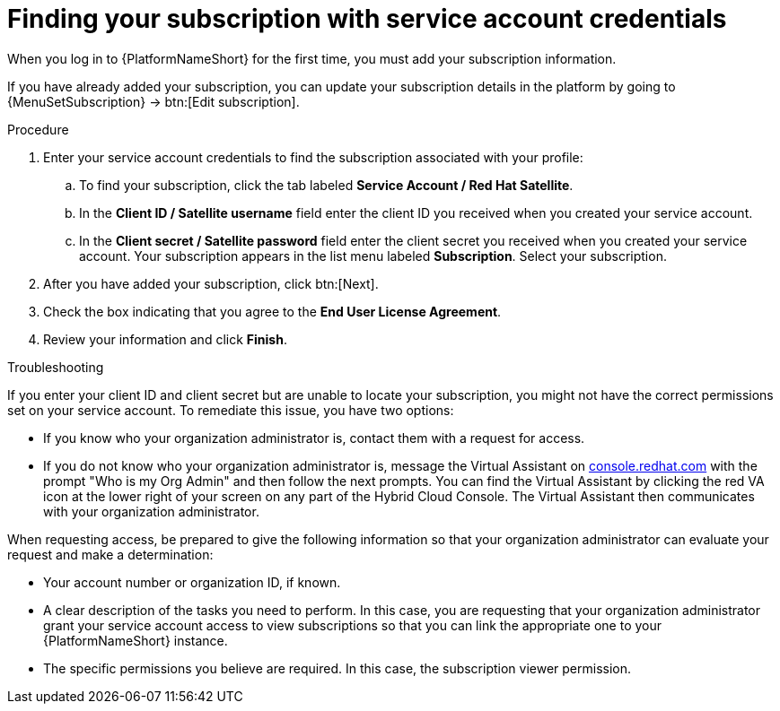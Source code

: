 [id="controller-find-subscription"]

= Finding your subscription with service account credentials

When you log in to {PlatformNameShort} for the first time, you must add your subscription information. 

If you have already added your subscription, you can update your subscription details in the platform by going to {MenuSetSubscription} → btn:[Edit subscription].

.Procedure

. Enter your service account credentials to find the subscription associated with your profile:
.. To find your subscription, click the tab labeled *Service Account / Red Hat Satellite*.
.. In the *Client ID / Satellite username* field enter the client ID you received when you created your service account.
.. In the *Client secret / Satellite password* field enter the client secret you received when you created your service account.
Your subscription appears in the list menu labeled *Subscription*. 
Select your subscription.

. After you have added your subscription, click btn:[Next].
. Check the box indicating that you agree to the *End User License Agreement*.
. Review your information and click *Finish*.

.Troubleshooting

If you enter your client ID and client secret but are unable to locate your subscription, you might not have the correct permissions set on your service account. 
To remediate this issue, you have two options:

* If you know who your organization administrator is, contact them with a request for access. 
* If you do not know who your organization administrator is, message the Virtual Assistant on link:https://console.redhat.com/[console.redhat.com] with the prompt "Who is my Org Admin" and then follow the next prompts. 
You can find the Virtual Assistant by clicking the red VA icon at the lower right of your screen on any part of the Hybrid Cloud Console. 
The Virtual Assistant then communicates with your organization administrator. 

When requesting access, be prepared to give the following information so that your organization administrator can evaluate your request and make a determination:

* Your account number or organization ID, if known.
* A clear description of the tasks you need to perform. 
In this case, you are requesting that your organization administrator grant your service account access to view subscriptions so that you can link the appropriate one to your {PlatformNameShort} instance. 
* The specific permissions you believe are required. 
In this case, the subscription viewer permission.
